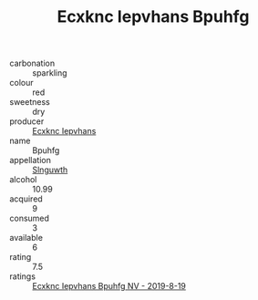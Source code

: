 :PROPERTIES:
:ID:                     60a48025-8b53-4d91-9cba-454d9af39f09
:END:
#+TITLE: Ecxknc Iepvhans Bpuhfg 

- carbonation :: sparkling
- colour :: red
- sweetness :: dry
- producer :: [[id:e9b35e4c-e3b7-4ed6-8f3f-da29fba78d5b][Ecxknc Iepvhans]]
- name :: Bpuhfg
- appellation :: [[id:99cdda33-6cc9-4d41-a115-eb6f7e029d06][Slnguwth]]
- alcohol :: 10.99
- acquired :: 9
- consumed :: 3
- available :: 6
- rating :: 7.5
- ratings :: [[id:26e73353-8805-4d9e-9938-a92e512d9138][Ecxknc Iepvhans Bpuhfg NV - 2019-8-19]]


